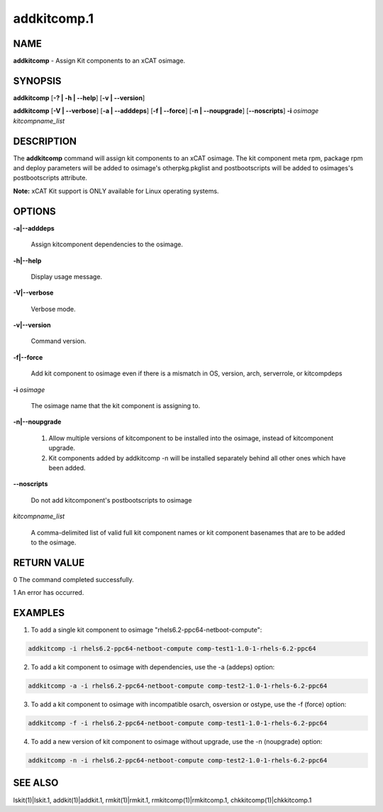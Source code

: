 
############
addkitcomp.1
############

.. highlight:: perl


****
NAME
****


\ **addkitcomp**\  - Assign Kit components to an xCAT osimage.


********
SYNOPSIS
********


\ **addkitcomp**\  [\ **-? | -h | -**\ **-help**\ ] [\ **-v | -**\ **-version**\ ]

\ **addkitcomp**\  [\ **-V | -**\ **-verbose**\ ] [\ **-a | -**\ **-adddeps**\ ] [\ **-f | -**\ **-force**\ ] [\ **-n | -**\ **-noupgrade**\ ] [\ **-**\ **-noscripts**\ ] \ **-i**\  \ *osimage*\   \ *kitcompname_list*\ 


***********
DESCRIPTION
***********


The \ **addkitcomp**\  command will assign kit components to an xCAT osimage. The kit component meta rpm, package rpm and deploy parameters will be added to osimage's otherpkg.pkglist and postbootscripts will be added to osimages's postbootscripts attribute.

\ **Note:**\  xCAT Kit support is ONLY available for Linux operating systems.


*******
OPTIONS
*******



\ **-a|-**\ **-adddeps**\ 
 
 Assign kitcomponent dependencies to the osimage.
 


\ **-h|-**\ **-help**\ 
 
 Display usage message.
 


\ **-V|-**\ **-verbose**\ 
 
 Verbose mode.
 


\ **-v|-**\ **-version**\ 
 
 Command version.
 


\ **-f|-**\ **-force**\ 
 
 Add kit component to osimage even if there is a mismatch in OS, version, arch, serverrole, or kitcompdeps
 


\ **-i**\  \ *osimage*\ 
 
 The osimage name that the kit component is assigning to.
 


\ **-n|-**\ **-noupgrade**\ 
 
 1. Allow multiple versions of kitcomponent to be installed into the osimage, instead of kitcomponent upgrade.
 
 2. Kit components added by addkitcomp -n will be installed separately behind all other ones which have been added.
 


\ **-**\ **-noscripts**\ 
 
 Do not add kitcomponent's postbootscripts to osimage
 


\ *kitcompname_list*\ 
 
 A comma-delimited list of valid full kit component names or kit component basenames that are to be added to the osimage.
 



************
RETURN VALUE
************


0  The command completed successfully.

1  An error has occurred.


********
EXAMPLES
********


1. To add a single kit component to osimage "rhels6.2-ppc64-netboot-compute":


.. code-block:: perl

  addkitcomp -i rhels6.2-ppc64-netboot-compute comp-test1-1.0-1-rhels-6.2-ppc64


2. To add a kit component to osimage with dependencies, use the -a (addeps) option:


.. code-block:: perl

  addkitcomp -a -i rhels6.2-ppc64-netboot-compute comp-test2-1.0-1-rhels-6.2-ppc64


3. To add a kit component to osimage with incompatible osarch, osversion or ostype, use the -f (force) option:


.. code-block:: perl

  addkitcomp -f -i rhels6.2-ppc64-netboot-compute comp-test1-1.0-1-rhels-6.2-ppc64


4. To add a new version of kit component to osimage without upgrade, use the -n (noupgrade) option:


.. code-block:: perl

  addkitcomp -n -i rhels6.2-ppc64-netboot-compute comp-test2-1.0-1-rhels-6.2-ppc64



********
SEE ALSO
********


lskit(1)|lskit.1, addkit(1)|addkit.1, rmkit(1)|rmkit.1, rmkitcomp(1)|rmkitcomp.1, chkkitcomp(1)|chkkitcomp.1

